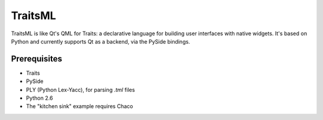 ========
TraitsML
========

TraitsML is like Qt's QML for Traits: a declarative language for building user interfaces with native widgets.
It's based on Python and currently supports Qt as a backend, via the PySide bindings.

Prerequisites
-------------
* Traits
* PySide
* PLY (Python Lex-Yacc), for parsing *.tml* files
* Python 2.6
* The "kitchen sink" example requires Chaco
